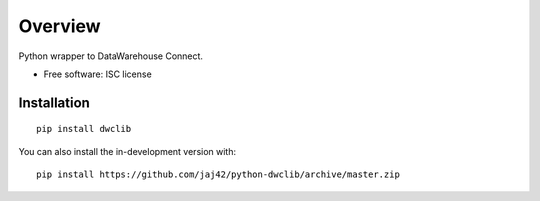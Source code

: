========
Overview
========

Python wrapper to DataWarehouse Connect.

* Free software: ISC license

Installation
============

::

    pip install dwclib

You can also install the in-development version with::

    pip install https://github.com/jaj42/python-dwclib/archive/master.zip

